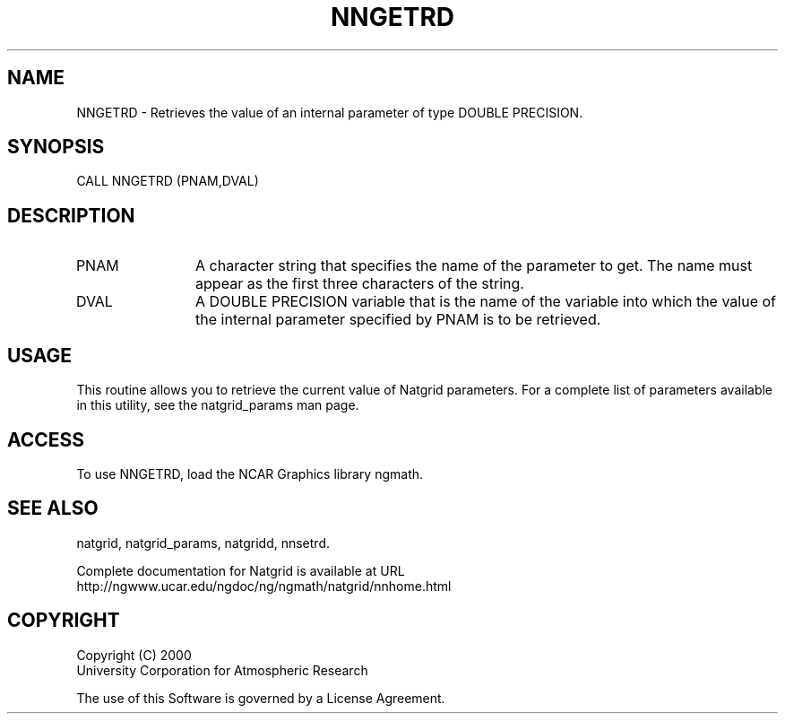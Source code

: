 .\"
.\"     $Id: nngetrd.m,v 1.6 2008-07-27 03:35:41 haley Exp $
.\"
.TH NNGETRD 3NCARG "March 1997-1998" UNIX "NCAR GRAPHICS"
.na
.nh
.SH NAME
NNGETRD - Retrieves the value of an internal parameter of type DOUBLE PRECISION.
.SH SYNOPSIS
CALL NNGETRD (PNAM,DVAL)
.SH DESCRIPTION 
.IP PNAM 12
A character string that specifies the name of the
parameter to get. The name must appear as the first three
characters of the string.
.IP DVAL 12
A DOUBLE PRECISION variable that is the name of the variable
into which the value of the internal parameter specified by PNAM
is to be retrieved.
.SH USAGE
This routine allows you to retrieve the current value of
Natgrid parameters.  For a complete list of parameters available
in this utility, see the natgrid_params man page.
.SH ACCESS
To use NNGETRD, load the NCAR Graphics library ngmath.
.SH SEE ALSO
natgrid,
natgrid_params,
natgridd,
nnsetrd.
.sp
Complete documentation for Natgrid is available at URL
.br
http://ngwww.ucar.edu/ngdoc/ng/ngmath/natgrid/nnhome.html
.SH COPYRIGHT
Copyright (C) 2000
.br
University Corporation for Atmospheric Research
.br

The use of this Software is governed by a License Agreement.
